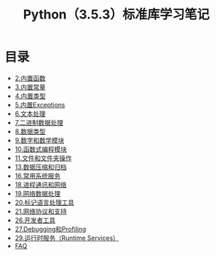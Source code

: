 # Author: Claudio <3261958605@qq.com>
# Created: 2017
# Commentary:
#+TITLE: Python（3.5.3）标准库学习笔记
* 目录
- [[file:%E5%86%85%E7%BD%AE%E5%87%BD%E6%95%B0.org][2.内置函数]]
- [[file:%E5%86%85%E7%BD%AE%E5%B8%B8%E9%87%8F.org][3.内置常量]]
- [[file:%E5%86%85%E7%BD%AE%E7%B1%BB%E5%9E%8B.org][4.内置类型]]
- [[file:%E5%86%85%E7%BD%AEExceptions.org][5.内置Exceptions]]
- [[file:%E6%96%87%E6%9C%AC%E5%A4%84%E7%90%86.org][6.文本处理]]
- [[file:%E4%BA%8C%E8%BF%9B%E5%88%B6%E6%95%B0%E6%8D%AE%E5%A4%84%E7%90%86.org][7.二进制数据处理]]
- [[file:%E6%95%B0%E6%8D%AE%E7%B1%BB%E5%9E%8B.org][8.数据类型]]
- [[file:%E6%95%B0%E5%AD%97%E5%92%8C%E6%95%B0%E5%AD%A6%E6%A8%A1%E5%9D%97.org][9.数字和数学模块]]
- [[file:%E5%87%BD%E6%95%B0%E5%BC%8F%E7%BC%96%E7%A8%8B%E6%A8%A1%E5%9D%97.org][10.函数式编程模块]]
- [[file:%E6%96%87%E4%BB%B6%E5%92%8C%E6%96%87%E4%BB%B6%E5%A4%B9%E6%93%8D%E4%BD%9C.org][11.文件和文件夹操作]]
- [[file:%E6%95%B0%E6%8D%AE%E5%8E%8B%E7%BC%A9%E5%92%8C%E5%BD%92%E6%A1%A3.org][13.数据压缩和归档]]
- [[file:%E5%B8%B8%E7%94%A8%E7%B3%BB%E7%BB%9F%E6%93%8D%E4%BD%9C.org][16.常用系统服务]]
- [[file:%E8%BF%9B%E7%A8%8B%E9%80%9A%E8%AE%AF%E5%92%8C%E7%BD%91%E7%BB%9C.org][18.进程通讯和网络]]
- [[file:%E7%BD%91%E7%BB%9C%E6%95%B0%E6%8D%AE%E5%A4%84%E7%90%86.org][19.网络数据处理]]
- [[file:%E6%A0%87%E8%AE%B0%E5%9E%8B%E8%AF%AD%E8%A8%80%E5%A4%84%E7%90%86.org][20.标记语言处理工具]]
- [[file:%E7%BD%91%E7%BB%9C%E5%8D%8F%E8%AE%AE.org][21.网络协议和支持]]
- [[file:%E5%BC%80%E5%8F%91%E8%80%85%E5%B7%A5%E5%85%B7.org][26.开发者工具]]
- [[file:Debugging%E5%92%8CProfiing.org][27.Debugging和Profiling]]
- [[file:%E8%BF%90%E8%A1%8C%E6%97%B6%E6%9C%8D%E5%8A%A1.org][29.运行时服务（Runtime Services）]]
- [[file:faq.org][FAQ]]
